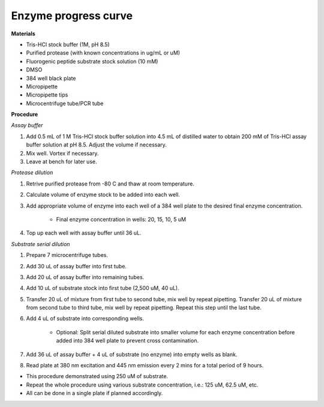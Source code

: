.. _enzyme_progress: 

Enzyme progress curve
=====================

**Materials** 

* Tris-HCl stock buffer (1M, pH 8.5)
* Purified protease (with known concentrations in ug/mL or uM) 
* Fluorogenic peptide substrate stock solution (10 mM)
* DMSO
* 384 well black plate 
* Micropipette 
* Micropipette tips
* Microcentrifuge tube/PCR tube 

**Procedure**

*Assay buffer*

#. Add 0.5 mL of 1 M Tris-HCl stock buffer solution into 4.5 mL of distilled water to obtain 200 mM of Tris-HCl assay buffer solution at pH 8.5. Adjust the volume if necessary. 
#. Mix well. Vortex if necessary. 
#. Leave at bench for later use. 

*Protease dilution*

#. Retrive purified protease from -80 C and thaw at room temperature. 
#. Calculate volume of enzyme stock to be added into each well. 
#. Add appropriate volume of enzyme into each well of a 384 well plate to the desired final enzyme concentration. 

    * Final enzyme concentration in wells: 20, 15, 10, 5 uM 

#. Top up each well with assay buffer until 36 uL. 

*Substrate serial dilution*

#. Prepare 7 microcentrifuge tubes. 
#. Add 30 uL of assay buffer into first tube. 
#. Add 20 uL of assay buffer into remaining tubes. 
#. Add 10 uL of substrate stock into first tube (2,500 uM, 40 uL).
#. Transfer 20 uL of mixture from first tube to second tube, mix well by repeat pipetting. Transfer 20 uL of mixture from second tube to third tube, mix well by repeat pipetting. Repeat this step until the last tube. 
#. Add 4 uL of substrate into corresponding wells. 

    * Optional: Split serial diluted substrate into smaller volume for each enzyme concentration before added into 384 well plate to prevent cross contamination.

#. Add 36 uL of assay buffer + 4 uL of substrate (no enzyme) into empty wells as blank. 
#. Read plate at 380 nm excitation and 445 nm emission every 2 mins for a total period of 9 hours. 

* This procedure demonstrated using 250 uM of substrate. 
* Repeat the whole procedure using various substrate concentration, i.e.: 125 uM, 62.5 uM, etc.
* All can be done in a single plate if planned accordingly.  
